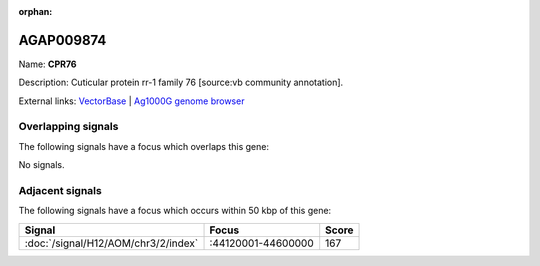 :orphan:

AGAP009874
=============



Name: **CPR76**

Description: Cuticular protein rr-1 family 76 [source:vb community annotation].

External links:
`VectorBase <https://www.vectorbase.org/Anopheles_gambiae/Gene/Summary?g=AGAP009874>`_ |
`Ag1000G genome browser <https://www.malariagen.net/apps/ag1000g/phase1-AR3/index.html?genome_region=3R:44647714-44648784#genomebrowser>`_

Overlapping signals
-------------------

The following signals have a focus which overlaps this gene:



No signals.



Adjacent signals
----------------

The following signals have a focus which occurs within 50 kbp of this gene:



.. cssclass:: table-hover
.. csv-table::
    :widths: auto
    :header: Signal,Focus,Score

    :doc:`/signal/H12/AOM/chr3/2/index`,":44120001-44600000",167
    


